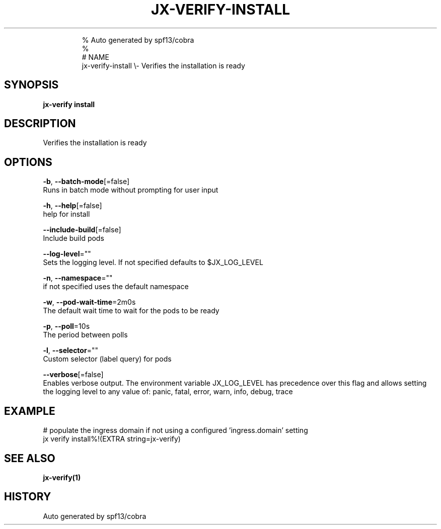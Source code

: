 .TH "JX-VERIFY\-INSTALL" "1" "" 
.nh
.ad l

.PP
.RS

.nf
% Auto generated by spf13/cobra
% 
# NAME
jx\-verify\-install \\\- Verifies the installation is ready

.fi
.RE


.SH SYNOPSIS
.PP
\fBjx\-verify install\fP


.SH DESCRIPTION
.PP
Verifies the installation is ready


.SH OPTIONS
.PP
\fB\-b\fP, \fB\-\-batch\-mode\fP[=false]
    Runs in batch mode without prompting for user input

.PP
\fB\-h\fP, \fB\-\-help\fP[=false]
    help for install

.PP
\fB\-\-include\-build\fP[=false]
    Include build pods

.PP
\fB\-\-log\-level\fP=""
    Sets the logging level. If not specified defaults to $JX\_LOG\_LEVEL

.PP
\fB\-n\fP, \fB\-\-namespace\fP=""
    if not specified uses the default namespace

.PP
\fB\-w\fP, \fB\-\-pod\-wait\-time\fP=2m0s
    The default wait time to wait for the pods to be ready

.PP
\fB\-p\fP, \fB\-\-poll\fP=10s
    The period between polls

.PP
\fB\-l\fP, \fB\-\-selector\fP=""
    Custom selector (label query) for pods

.PP
\fB\-\-verbose\fP[=false]
    Enables verbose output. The environment variable JX\_LOG\_LEVEL has precedence over this flag and allows setting the logging level to any value of: panic, fatal, error, warn, info, debug, trace


.SH EXAMPLE
.PP
# populate the ingress domain if not using a configured 'ingress.domain' setting
  jx verify install%!(EXTRA string=jx\-verify)


.SH SEE ALSO
.PP
\fBjx\-verify(1)\fP


.SH HISTORY
.PP
Auto generated by spf13/cobra
